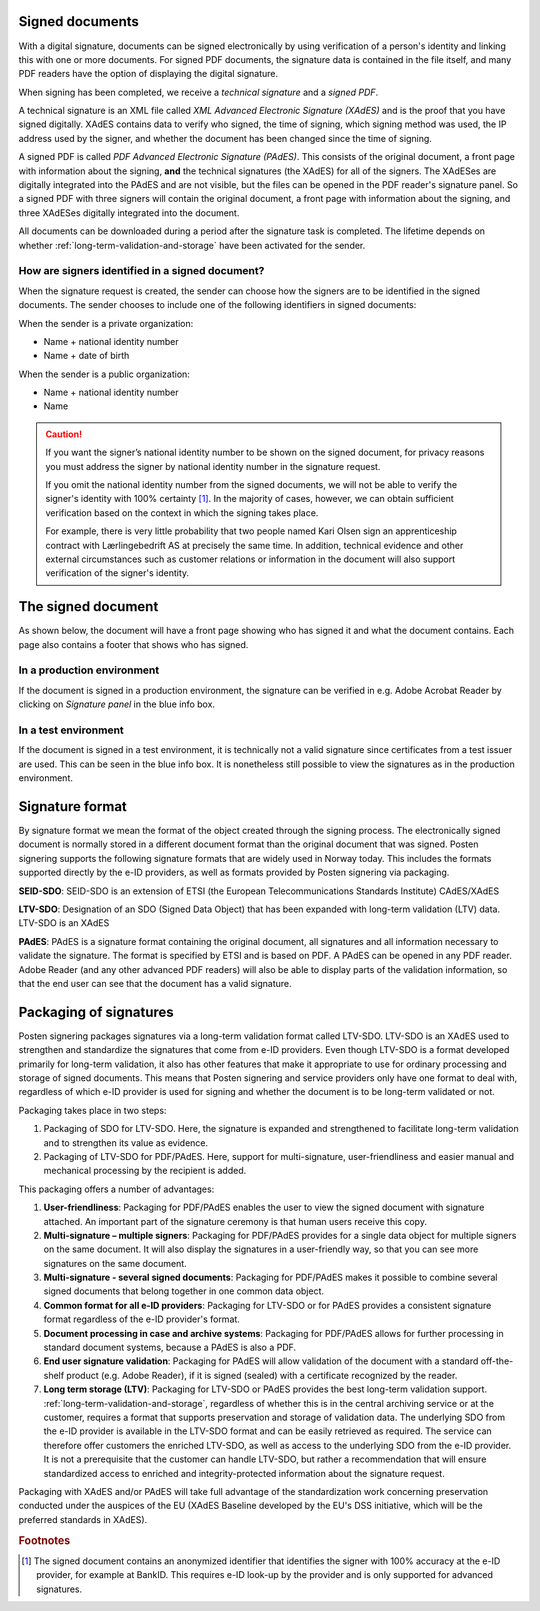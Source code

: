 ..  _signed-documents:

Signed documents
====================
With a digital signature, documents can be signed electronically by using verification of a person's identity and linking this with one or more documents. For signed PDF documents, the signature data is contained in the file itself, and many PDF readers have the option of displaying the digital signature.

When signing has been completed, we receive a *technical signature* and a *signed PDF*.

A technical signature is an XML file called *XML Advanced Electronic Signature (XAdES)* and is the proof that you have signed digitally. XAdES contains data to verify who signed, the time of signing, which signing method was used, the IP address used by the signer, and whether the document has been changed since the time of signing.

A signed PDF is called *PDF Advanced Electronic Signature (PAdES)*. This consists of the original document, a front page with information about the signing, **and** the technical signatures (the XAdES) for all of the signers. The XAdESes are digitally integrated into the PAdES and are not visible, but the files can be opened in the PDF reader's signature panel. So a signed PDF with three signers will contain the original document, a front page with information about the signing, and three XAdESes digitally integrated into the document.

All documents can be downloaded during a period after the signature task is completed. The lifetime depends on whether :ref:`long-term-validation-and-storage` have been activated for the sender.

..  _identify-signers:

How are signers identified in a signed document?
------------------------------------------------------------------

When the signature request is created, the sender can choose how the signers are to be identified in the signed documents.
The sender chooses to include one of the following identifiers in signed documents:

When the sender is a private organization:

- Name + national identity number
- Name + date of birth

When the sender is a public organization:

- Name + national identity number
- Name

..  CAUTION::
  If you want the signer’s national identity number to be shown on the signed document, for privacy reasons you must address the signer by national identity number in the signature request.

  If you omit the national identity number from the signed documents, we will not be able to verify the signer's identity with 100% certainty [#fotnotePåviseIdentitet]_. In the majority of cases, however, we can obtain sufficient verification based on the context in which the signing takes place.

  For example, there is very little probability that two people named Kari Olsen sign an apprenticeship contract with Lærlingebedrift AS at precisely the same time. In addition, technical evidence and other external circumstances such as customer relations or information in the document will also support verification of the signer's identity.


The signed document
========================

As shown below, the document will have a front page showing who has signed it and what the document contains. Each page also contains a footer that shows who has signed.

|pades-visning-adobe-innhold|

In a production environment
---------------------------
If the document is signed in a production environment, the signature can be verified in e.g. Adobe Acrobat Reader by clicking on *Signature panel* in the blue info box.

|pades-visning-adobe-prod|

In a test environment
---------------------
If the document is signed in a test environment, it is technically not a valid signature since certificates from a test issuer are used. This can be seen in the blue info box. It is nonetheless still possible to view the signatures as in the production environment.

|pades-visning-adobe-test|


Signature format
=====================

By signature format we mean the format of the object created through the signing process. The electronically signed document is normally stored in a different document format than the original document that was signed. Posten signering supports the following signature formats that are widely used in Norway today. This includes the formats supported directly by the e-ID providers, as well as formats provided by Posten signering via packaging.

**SEID-SDO**: SEID-SDO is an extension of ETSI (the European Telecommunications Standards Institute) CAdES/XAdES

**LTV-SDO**: Designation of an SDO (Signed Data Object) that has been expanded with long-term validation (LTV) data. LTV-SDO is an XAdES

**PAdES**: PAdES is a signature format containing the original document, all signatures and all information necessary to validate the signature. The format is specified by ETSI and is based on PDF. A PAdES can be opened in any PDF reader. Adobe Reader (and any other advanced PDF readers) will also be able to display parts of the validation information, so that the end user can see that the document has a valid signature.

Packaging of signatures
===========================

Posten signering packages signatures via a long-term validation format called LTV-SDO. LTV-SDO is an XAdES used to strengthen and standardize the signatures that come from e-ID providers. Even though LTV-SDO is a format developed primarily for long-term validation, it also has other features that make it appropriate to use for ordinary processing and storage of signed documents. This means that Posten signering and service providers only have one format to deal with, regardless of which e-ID provider is used for signing and whether the document is to be long-term validated or not.

Packaging takes place in two steps:

#. Packaging of SDO for LTV-SDO. Here, the signature is expanded and strengthened to facilitate long-term validation and to strengthen its value as evidence.
#. Packaging of LTV-SDO for PDF/PAdES. Here, support for multi-signature, user-friendliness and easier manual and mechanical processing by the recipient is added.

This packaging offers a number of advantages:

1. **User-friendliness**: Packaging for PDF/PAdES enables the user to view the signed document with signature attached. An important part of the signature ceremony is that human users receive this copy.
2. **Multi-signature – multiple signers**: Packaging for PDF/PAdES provides for a single data object for multiple signers on the same document. It will also display the signatures in a user-friendly way, so that you can see more signatures on the same document.
3. **Multi-signature - several signed documents**: Packaging for PDF/PAdES makes it possible to combine several signed documents that belong together in one common data object.
4. **Common format for all e-ID providers**: Packaging for LTV-SDO or for PAdES provides a consistent signature format regardless of the e-ID provider's format.
5. **Document processing in case and archive systems**: Packaging for PDF/PAdES allows for further processing in standard document systems, because a PAdES is also a PDF.
6. **End user signature validation**: Packaging for PAdES will allow validation of the document with a standard off-the-shelf product (e.g. Adobe Reader), if it is signed (sealed) with a certificate recognized by the reader.
7. **Long term storage (LTV)**: Packaging for LTV-SDO or PAdES provides the best long-term validation support. :ref:`long-term-validation-and-storage`, regardless of whether this is in the central archiving service or at the customer, requires a format that supports preservation and storage of validation data. The underlying SDO from the e-ID provider is available in the LTV-SDO format and can be easily retrieved as required. The service can therefore offer customers the enriched LTV-SDO, as well as access to the underlying SDO from the e-ID provider. It is not a prerequisite that the customer can handle LTV-SDO, but rather a recommendation that will ensure standardized access to enriched and integrity-protected information about the signature request.

Packaging with XAdES and/or PAdES will take full advantage of the standardization work concerning preservation conducted under the auspices of the EU (XAdES Baseline developed by the EU's DSS initiative, which will be the preferred standards in XAdES).

..  |pades-visning-adobe-prod| image:: images/pades-visning-adobe-prod.png
    :alt: Display of Pades in Adobe with document in production environment
    :scale: 20%

..  |pades-visning-adobe-test| image:: images/pades-visning-adobe-test.png
    :alt: Display of Pades in Adobe with document in test environment
    :scale: 20%

..  |pades-visning-adobe-innhold| image:: images/pades-visning-innhold.png
    :alt: Display of Pades in Adobe with document in test environment
    :scale: 20%

..  rubric:: Footnotes

..  [#fotnotePåviseIdentitet] The signed document contains an anonymized identifier that identifies the signer with 100% accuracy at the e-ID provider, for example at BankID. This requires e-ID look-up by the provider and is only supported for advanced signatures.
